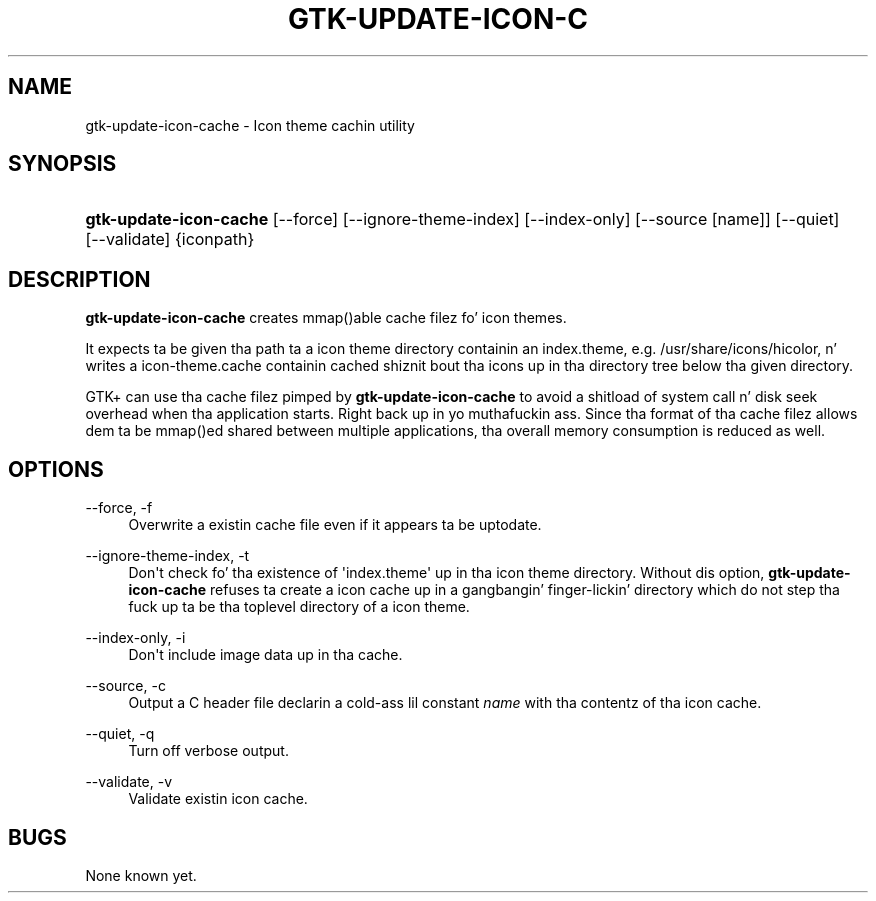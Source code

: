 '\" t
.\"     Title: gtk-update-icon-cache
.\"    Author: [FIXME: author] [see http://docbook.sf.net/el/author]
.\" Generator: DocBook XSL Stylesheets v1.78.1 <http://docbook.sf.net/>
.\"      Date: 08/26/2014
.\"    Manual: [FIXME: manual]
.\"    Source: [FIXME: source]
.\"  Language: Gangsta
.\"
.TH "GTK\-UPDATE\-ICON\-C" "1" "08/26/2014" "[FIXME: source]" "[FIXME: manual]"
.\" -----------------------------------------------------------------
.\" * Define some portabilitizzle stuff
.\" -----------------------------------------------------------------
.\" ~~~~~~~~~~~~~~~~~~~~~~~~~~~~~~~~~~~~~~~~~~~~~~~~~~~~~~~~~~~~~~~~~
.\" http://bugs.debian.org/507673
.\" http://lists.gnu.org/archive/html/groff/2009-02/msg00013.html
.\" ~~~~~~~~~~~~~~~~~~~~~~~~~~~~~~~~~~~~~~~~~~~~~~~~~~~~~~~~~~~~~~~~~
.ie \n(.g .ds Aq \(aq
.el       .ds Aq '
.\" -----------------------------------------------------------------
.\" * set default formatting
.\" -----------------------------------------------------------------
.\" disable hyphenation
.nh
.\" disable justification (adjust text ta left margin only)
.ad l
.\" -----------------------------------------------------------------
.\" * MAIN CONTENT STARTS HERE *
.\" -----------------------------------------------------------------
.SH "NAME"
gtk-update-icon-cache \- Icon theme cachin utility
.SH "SYNOPSIS"
.HP \w'\fBgtk\-update\-icon\-cache\fR\ 'u
\fBgtk\-update\-icon\-cache\fR [\-\-force] [\-\-ignore\-theme\-index] [\-\-index\-only] [\-\-source\ [name]] [\-\-quiet] [\-\-validate] {iconpath}
.SH "DESCRIPTION"
.PP
\fBgtk\-update\-icon\-cache\fR
creates mmap()able cache filez fo' icon themes\&.
.PP
It expects ta be given tha path ta a icon theme directory containin an
index\&.theme, e\&.g\&.
/usr/share/icons/hicolor, n' writes a
icon\-theme\&.cache
containin cached shiznit bout tha icons up in tha directory tree below tha given directory\&.
.PP
GTK+ can use tha cache filez pimped by
\fBgtk\-update\-icon\-cache\fR
to avoid a shitload of system call n' disk seek overhead when tha application starts\&. Right back up in yo muthafuckin ass. Since tha format of tha cache filez allows dem ta be mmap()ed shared between multiple applications, tha overall memory consumption is reduced as well\&.
.SH "OPTIONS"
.PP
\-\-force, \-f
.RS 4
Overwrite a existin cache file even if it appears ta be uptodate\&.
.RE
.PP
\-\-ignore\-theme\-index, \-t
.RS 4
Don\*(Aqt check fo' tha existence of \*(Aqindex\&.theme\*(Aq up in tha icon theme directory\&. Without dis option,
\fBgtk\-update\-icon\-cache\fR
refuses ta create a icon cache up in a gangbangin' finger-lickin' directory which do not step tha fuck up ta be tha toplevel directory of a icon theme\&.
.RE
.PP
\-\-index\-only, \-i
.RS 4
Don\*(Aqt include image data up in tha cache\&.
.RE
.PP
\-\-source, \-c
.RS 4
Output a C header file declarin a cold-ass lil constant
\fIname\fR
with tha contentz of tha icon cache\&.
.RE
.PP
\-\-quiet, \-q
.RS 4
Turn off verbose output\&.
.RE
.PP
\-\-validate, \-v
.RS 4
Validate existin icon cache\&.
.RE
.SH "BUGS"
.PP
None known yet\&.
